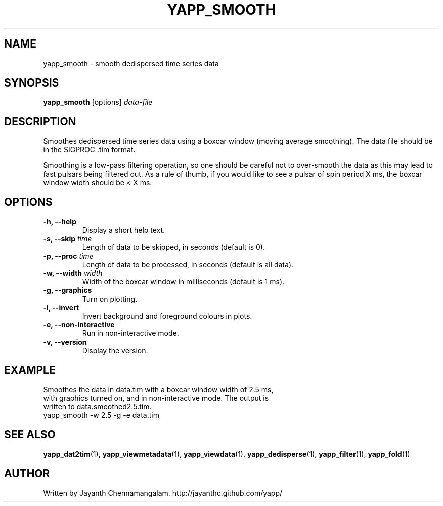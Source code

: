 .\#
.\# Yet Another Pulsar Processor Commands
.\# yapp_smooth Manual Page
.\#
.\# Created by Jayanth Chennamangalam on 2013.01.09
.\#

.TH YAPP_SMOOTH 1 "2013-03-05" "YAPP 3.0-beta" \
"Yet Another Pulsar Processor"


.SH NAME
yapp_smooth \- smooth dedispersed time series data


.SH SYNOPSIS
.B yapp_smooth
[options]
.I data-file


.SH DESCRIPTION
Smoothes dedispersed time series data using a boxcar window (moving average \
smoothing). The data file should be in the SIGPROC .tim format.

Smoothing is a low-pass filtering operation, so one should be careful not to \
over-smooth the data as this may lead to fast pulsars being filtered out. As \
a rule of thumb, if you would like to see a pulsar of spin period X ms, the \
boxcar window width should be < X ms.


.SH OPTIONS
.TP
.B \-h, --help
Display a short help text.
.TP
.B \-s, --skip \fItime
Length of data to be skipped, in seconds (default is 0).
.TP
.B \-p, --proc \fItime
Length of data to be processed, in seconds (default is all data).
.TP
.B \-w, --width \fIwidth
Width of the boxcar window in milliseconds (default is 1 ms).
.TP
.B \-g, --graphics
Turn on plotting.
.TP
.B \-i, --invert
Invert background and foreground colours in plots.
.TP
.B \-e, --non-interactive
Run in non-interactive mode.
.TP
.B \-v, --version
Display the version.


.SH EXAMPLE
.TP
Smoothes the data in data.tim with a boxcar window width of 2.5 ms, with \
graphics turned on, and in non-interactive mode. The output is written to \
data.smoothed2.5.tim.
.TP
yapp_smooth -w 2.5 -g -e data.tim


.SH SEE ALSO
.BR yapp_dat2tim (1),
.BR yapp_viewmetadata (1),
.BR yapp_viewdata (1),
.BR yapp_dedisperse (1),
.BR yapp_filter (1),
.BR yapp_fold (1)


.SH AUTHOR
.TP 
Written by Jayanth Chennamangalam. http://jayanthc.github.com/yapp/

